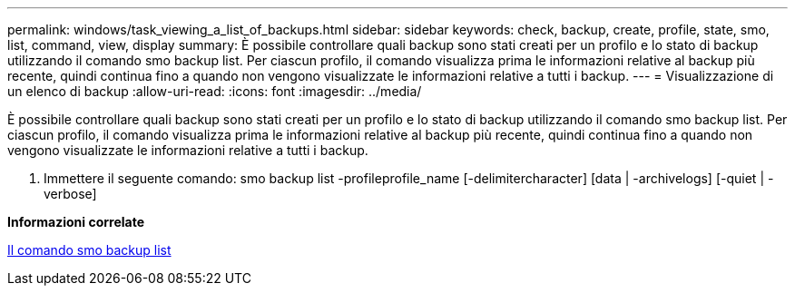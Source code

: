 ---
permalink: windows/task_viewing_a_list_of_backups.html 
sidebar: sidebar 
keywords: check, backup, create, profile, state, smo, list, command, view, display 
summary: È possibile controllare quali backup sono stati creati per un profilo e lo stato di backup utilizzando il comando smo backup list. Per ciascun profilo, il comando visualizza prima le informazioni relative al backup più recente, quindi continua fino a quando non vengono visualizzate le informazioni relative a tutti i backup. 
---
= Visualizzazione di un elenco di backup
:allow-uri-read: 
:icons: font
:imagesdir: ../media/


[role="lead"]
È possibile controllare quali backup sono stati creati per un profilo e lo stato di backup utilizzando il comando smo backup list. Per ciascun profilo, il comando visualizza prima le informazioni relative al backup più recente, quindi continua fino a quando non vengono visualizzate le informazioni relative a tutti i backup.

. Immettere il seguente comando: smo backup list -profileprofile_name [-delimitercharacter] [data | -archivelogs] [-quiet | -verbose]


*Informazioni correlate*

xref:reference_the_smosmsapbackup_list_command.adoc[Il comando smo backup list]
